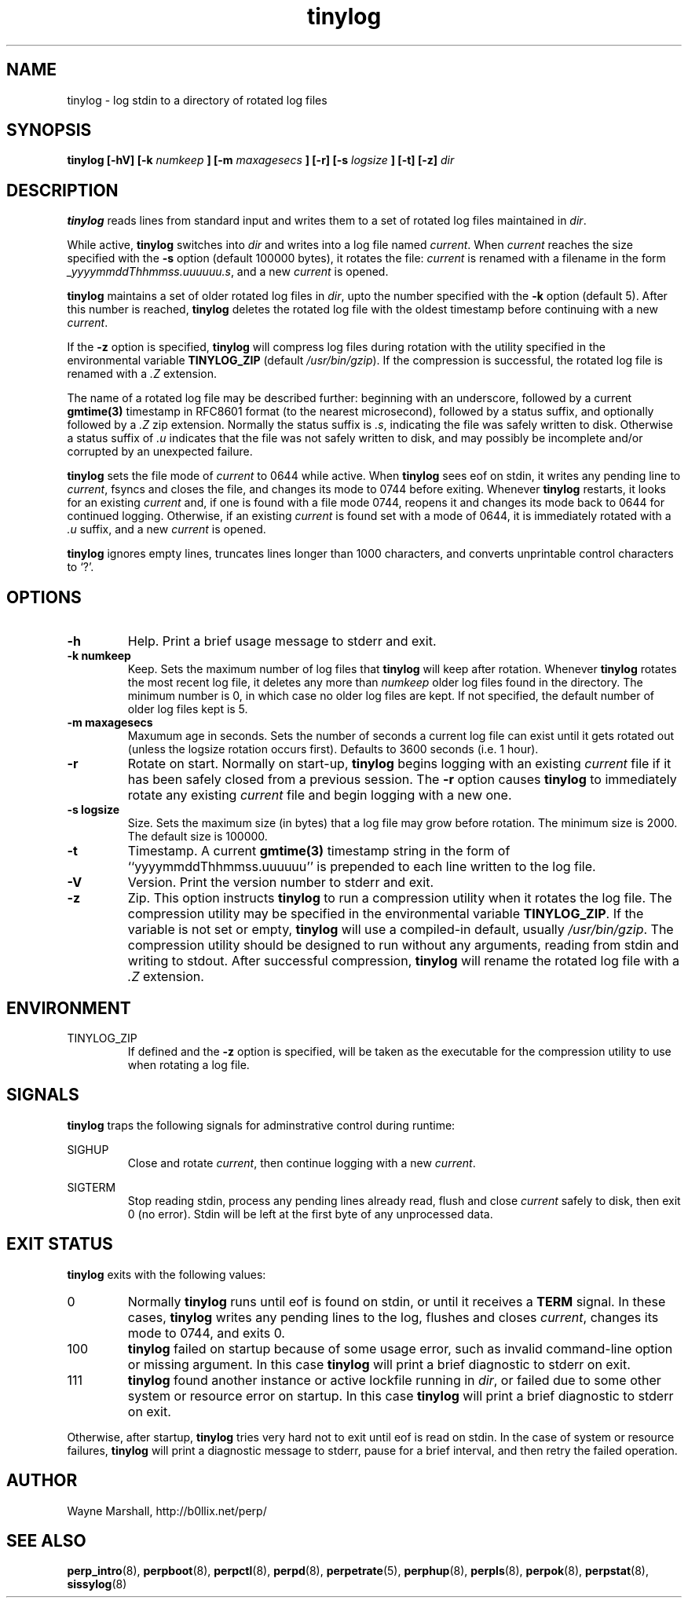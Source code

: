 .\" tinylog.8
.\" wcm, 2009.09.29 - 2011.02.01
.\" ===
.TH tinylog 8 "January 2013" "perp-2.07" "persistent process supervision"
.SH NAME
tinylog \- log stdin to a directory of rotated log files
.SH SYNOPSIS
.B tinylog [\-hV] [\-k
.I numkeep
.B ] [\-m
.I maxagesecs
.B ] [\-r] [\-s
.I logsize
.B ] [\-t] [\-z]
.I dir
.SH DESCRIPTION
.B tinylog
reads lines from standard input and writes them to a set of rotated log files
maintained in
.IR dir . 
.PP
While active,
.B tinylog
switches into
.I dir
and writes into a log file named
.IR current .
When
.I current
reaches the size specified with the
.B -s
option (default 100000 bytes),
it rotates the file:
.I current
is renamed with a filename in the form
.IR _yyyymmddThhmmss.uuuuuu.s ,
and a new
.I current
is opened.
.PP
.B tinylog
maintains a set of older rotated log files in
.IR dir ,
upto the number specified with the
.B -k
option (default 5).
After this number is reached,
.B tinylog
deletes the rotated log file with the oldest timestamp before
continuing with a new
.IR current .
.PP
If the
.B -z
option is specified,
.B tinylog
will compress log files during rotation with the utility specified in the
environmental variable
.B TINYLOG_ZIP
(default
.IR /usr/bin/gzip ).
If the compression is successful,
the rotated log file is renamed with a
.I .Z
extension.
.PP
The name of a rotated log file may be described further:
beginning with an underscore,
followed by a current
.B gmtime(3)
timestamp in RFC8601 format (to the nearest microsecond),
followed by a status suffix, 
and optionally followed by a
.I .Z
zip extension.
Normally the status suffix is
.IR .s ,
indicating the file was safely written to disk.
Otherwise a status suffix of
.I .u
indicates that the file was not safely written to disk,
and may possibly be incomplete and/or corrupted by an unexpected failure.
.PP
.B tinylog
sets the file mode of
.I current
to 0644 while active.
When
.B tinylog
sees eof on stdin,
it writes any pending line to
.IR current ,
fsyncs and closes the file,
and changes its mode to 0744 before exiting.
Whenever
.B tinylog
restarts,
it looks for an existing
.I current
and,
if one is found with a file mode 0744,
reopens it and changes its mode back to 0644 for continued logging.
Otherwise,
if an existing
.I current
is found set with a mode of 0644,
it is immediately rotated with a
.I .u
suffix,
and a new
.I current
is opened.
.PP
.B tinylog
ignores empty lines,
truncates lines longer than 1000 characters,
and converts unprintable control characters to `?'.
.SH OPTIONS
.TP
.B \-h
Help.
Print a brief usage message to stderr and exit.
.TP
.B \-k numkeep
Keep.
Sets the maximum number of log files that
.B tinylog
will keep after rotation.
Whenever
.B tinylog
rotates the most recent log file,
it deletes any more than
.I numkeep
older log files found in the directory.
The minimum number is 0,
in which case no older log files are kept.
If not specified,
the default number of older log files kept is 5.
.TP
.B \-m maxagesecs
Maxumum age in seconds.
Sets the number of seconds a current log file can exist until it gets rotated out (unless the logsize rotation occurs first).
Defaults to 3600 seconds (i.e. 1 hour).
.TP
.B \-r
Rotate on start.
Normally on start-up,
.B tinylog
begins logging with an existing
.I current
file if it has been safely closed from a previous session.
The
.B \-r
option causes
.B tinylog
to immediately rotate any existing
.I current
file and begin logging with a new one.
.TP
.B \-s logsize
Size.
Sets the maximum size (in bytes) that a log file may grow before
rotation.
The minimum size is 2000.
The default size is 100000.
.TP
.B -t
Timestamp.
A current
.B gmtime(3)
timestamp string in the form of ``yyyymmddThhmmss.uuuuuu'' is prepended
to each line written to the log file.
.TP
.B \-V
Version.
Print the version number to stderr and exit.
.TP
.B \-z
Zip.
This option instructs
.B tinylog
to run a compression utility when it rotates the log file.
The compression utility may be specified in the environmental variable
.BR TINYLOG_ZIP .
If the variable is not set or empty,
.B tinylog
will use a compiled-in default,
usually
.IR /usr/bin/gzip .
The compression utility should be designed to run without any arguments,
reading from stdin and writing to stdout.
After successful compression,
.B tinylog
will rename the rotated log file with a
.I .Z
extension.
.SH ENVIRONMENT
TINYLOG_ZIP
.RS
If defined and the
.B \-z
option is specified,
will be taken as the executable for the compression utility to use when rotating a log file.
.RE
.SH SIGNALS
.B tinylog
traps the following signals for adminstrative control during runtime:
.PP
SIGHUP
.RS
Close and rotate
.IR current ,
then continue logging with a new
.IR current .
.RE
.PP
SIGTERM
.RS
Stop reading stdin,
process any pending lines already read,
flush and close
.IR current
safely to disk,
then exit 0 (no error).
Stdin will be left at the first byte of any unprocessed data.
.RE
.SH EXIT STATUS
.B tinylog
exits with the following values:
.TP
0
Normally
.B tinylog
runs until eof is found on stdin,
or until it receives a
.B TERM
signal.
In these cases,
.B tinylog
writes any pending lines to the log,
flushes and closes
.IR current ,
changes its mode to 0744,
and exits 0.
.TP
100
.B tinylog
failed on startup because of some usage error,
such as invalid command-line option or missing argument.
In this case
.B tinylog
will print a brief diagnostic to stderr on exit.
.TP
111
.B tinylog
found another instance or active lockfile running in
.IR dir ,
or failed due to some other system or resource error on startup.
In this case
.B tinylog
will print a brief diagnostic to stderr on exit.
.PP
Otherwise,
after startup,
.B tinylog
tries very hard not to exit until eof is read on stdin.
In the case of system or resource failures,
.B tinylog
will print a diagnostic message to stderr,
pause for a brief interval,
and then retry the failed operation.
.SH AUTHOR
Wayne Marshall, http://b0llix.net/perp/
.SH SEE ALSO
.nh
.BR perp_intro (8),
.BR perpboot (8),
.BR perpctl (8),
.BR perpd (8),
.BR perpetrate (5),
.BR perphup (8),
.BR perpls (8),
.BR perpok (8),
.BR perpstat (8),
.BR sissylog (8)
.\" EOF tinylog.8
